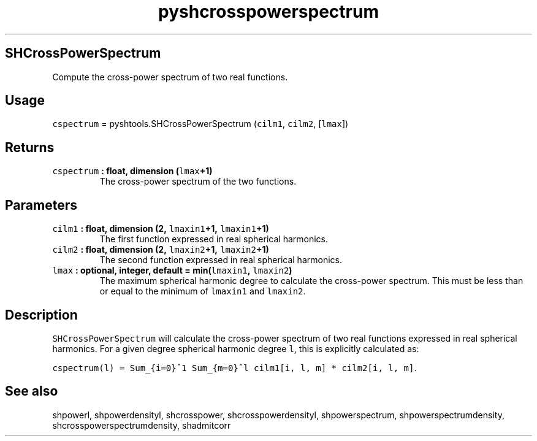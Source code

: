 .TH "pyshcrosspowerspectrum" "1" "2015\-04\-05" "SHTOOLS 3.0" "SHTOOLS 3.0"
.SH SHCrossPowerSpectrum
.PP
Compute the cross\-power spectrum of two real functions.
.SH Usage
.PP
\f[C]cspectrum\f[] = pyshtools.SHCrossPowerSpectrum (\f[C]cilm1\f[],
\f[C]cilm2\f[], [\f[C]lmax\f[]])
.SH Returns
.TP
.B \f[C]cspectrum\f[] : float, dimension (\f[C]lmax\f[]+1)
The cross\-power spectrum of the two functions.
.RS
.RE
.SH Parameters
.TP
.B \f[C]cilm1\f[] : float, dimension (2, \f[C]lmaxin1\f[]+1, \f[C]lmaxin1\f[]+1)
The first function expressed in real spherical harmonics.
.RS
.RE
.TP
.B \f[C]cilm2\f[] : float, dimension (2, \f[C]lmaxin2\f[]+1, \f[C]lmaxin2\f[]+1)
The second function expressed in real spherical harmonics.
.RS
.RE
.TP
.B \f[C]lmax\f[] : optional, integer, default = min(\f[C]lmaxin1\f[], \f[C]lmaxin2\f[])
The maximum spherical harmonic degree to calculate the cross\-power
spectrum.
This must be less than or equal to the minimum of \f[C]lmaxin1\f[] and
\f[C]lmaxin2\f[].
.RS
.RE
.SH Description
.PP
\f[C]SHCrossPowerSpectrum\f[] will calculate the cross\-power spectrum
of two real functions expressed in real spherical harmonics.
For a given degree spherical harmonic degree \f[C]l\f[], this is
explicitly calculated as:
.PP
\f[C]cspectrum(l)\ =\ Sum_{i=0}^1\ Sum_{m=0}^l\ cilm1[i,\ l,\ m]\ *\ cilm2[i,\ l,\ m]\f[].
.SH See also
.PP
shpowerl, shpowerdensityl, shcrosspower, shcrosspowerdensityl,
shpowerspectrum, shpowerspectrumdensity, shcrosspowerspectrumdensity,
shadmitcorr
